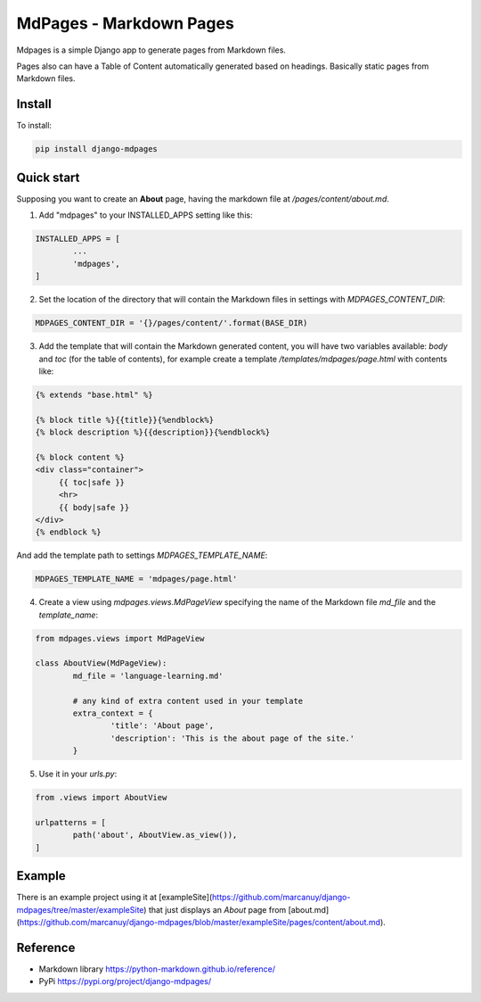 MdPages - Markdown Pages
========================

Mdpages is a simple Django app to generate pages from Markdown
files.

Pages also can have a Table of Content automatically generated based
on headings. Basically static pages from Markdown files.

Install
-------

To install:

.. code:: bash

   pip install django-mdpages

Quick start
-----------

Supposing you want to create an **About** page, having the markdown
file at `/pages/content/about.md`.

1. Add "mdpages" to your INSTALLED_APPS setting like this:

.. code:: python

   INSTALLED_APPS = [
	   ...
	   'mdpages',
   ]

2. Set the location of the directory that will contain the Markdown
   files in settings with `MDPAGES_CONTENT_DIR`:

.. code:: python

   MDPAGES_CONTENT_DIR = '{}/pages/content/'.format(BASE_DIR)

3. Add the template that will contain the Markdown generated content,
   you will have two variables available: `body` and `toc` (for the
   table of contents), for example create a template
   `/templates/mdpages/page.html` with contents like:

.. code:: python

   {% extends "base.html" %}

   {% block title %}{{title}}{%endblock%}
   {% block description %}{{description}}{%endblock%}

   {% block content %}
   <div class="container">
        {{ toc|safe }}
	<hr>
	{{ body|safe }}
   </div>
   {% endblock %}

And add the template path to settings `MDPAGES_TEMPLATE_NAME`:

.. code:: python
	
   MDPAGES_TEMPLATE_NAME = 'mdpages/page.html'

4. Create a view using `mdpages.views.MdPageView` specifying
   the name of the Markdown file `md_file` and the `template_name`:

.. code:: python

   from mdpages.views import MdPageView

   class AboutView(MdPageView):
	   md_file = 'language-learning.md'

	   # any kind of extra content used in your template
	   extra_context = {
		   'title': 'About page',
		   'description': 'This is the about page of the site.'
	   }

5. Use it in your `urls.py`:

.. code:: python

   from .views import AboutView

   urlpatterns = [
	   path('about', AboutView.as_view()),	
   ]

Example
-------
There is an example project using it at
[exampleSite](https://github.com/marcanuy/django-mdpages/tree/master/exampleSite)
that just displays an *About* page from [about.md](https://github.com/marcanuy/django-mdpages/blob/master/exampleSite/pages/content/about.md).

Reference
---------

- Markdown library https://python-markdown.github.io/reference/
- PyPi https://pypi.org/project/django-mdpages/

